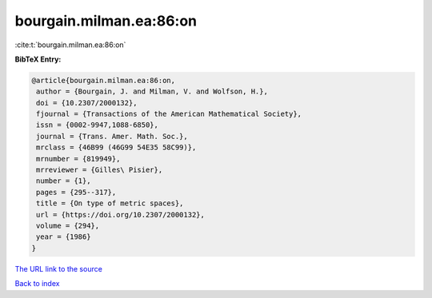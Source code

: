 bourgain.milman.ea:86:on
========================

:cite:t:`bourgain.milman.ea:86:on`

**BibTeX Entry:**

.. code-block:: bibtex

   @article{bourgain.milman.ea:86:on,
    author = {Bourgain, J. and Milman, V. and Wolfson, H.},
    doi = {10.2307/2000132},
    fjournal = {Transactions of the American Mathematical Society},
    issn = {0002-9947,1088-6850},
    journal = {Trans. Amer. Math. Soc.},
    mrclass = {46B99 (46G99 54E35 58C99)},
    mrnumber = {819949},
    mrreviewer = {Gilles\ Pisier},
    number = {1},
    pages = {295--317},
    title = {On type of metric spaces},
    url = {https://doi.org/10.2307/2000132},
    volume = {294},
    year = {1986}
   }
`The URL link to the source <ttps://doi.org/10.2307/2000132}>`_


`Back to index <../By-Cite-Keys.html>`_
